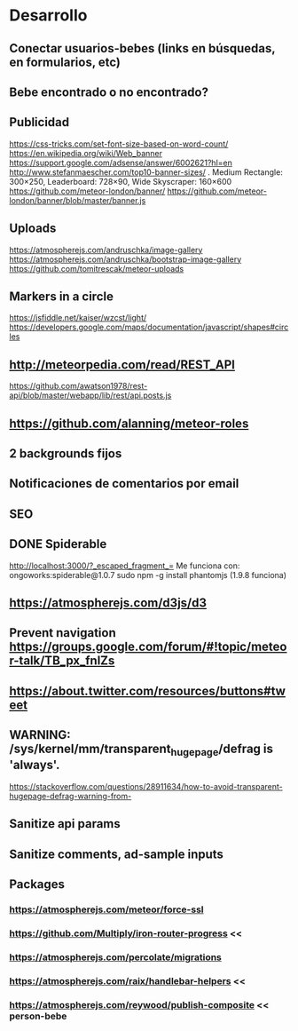 
* Desarrollo
** Conectar usuarios-bebes (links en búsquedas, en formularios, etc)
** Bebe encontrado o no encontrado?
** Publicidad
https://css-tricks.com/set-font-size-based-on-word-count/
https://en.wikipedia.org/wiki/Web_banner
https://support.google.com/adsense/answer/6002621?hl=en
http://www.stefanmaescher.com/top10-banner-sizes/ . Medium Rectangle: 300×250, Leaderboard: 728×90, Wide Skyscraper: 160×600
https://github.com/meteor-london/banner/
https://github.com/meteor-london/banner/blob/master/banner.js
** Uploads
https://atmospherejs.com/andruschka/image-gallery
https://atmospherejs.com/andruschka/bootstrap-image-gallery
https://github.com/tomitrescak/meteor-uploads
** Markers in a circle
https://jsfiddle.net/kaiser/wzcst/light/
https://developers.google.com/maps/documentation/javascript/shapes#circles
** http://meteorpedia.com/read/REST_API
https://github.com/awatson1978/rest-api/blob/master/webapp/lib/rest/api.posts.js
** https://github.com/alanning/meteor-roles
** 2 backgrounds fijos
** Notificaciones de comentarios por email
** SEO
** DONE Spiderable
CLOSED: [2015-10-21 mié 00:20]
http://localhost:3000/?_escaped_fragment_=
Me funciona con:
ongoworks:spiderable@1.0.7
sudo npm -g install phantomjs (1.9.8 funciona)
** https://atmospherejs.com/d3js/d3
** Prevent navigation https://groups.google.com/forum/#!topic/meteor-talk/TB_px_fnlZs
** https://about.twitter.com/resources/buttons#tweet
** WARNING: /sys/kernel/mm/transparent_hugepage/defrag is 'always'.
https://stackoverflow.com/questions/28911634/how-to-avoid-transparent-hugepage-defrag-warning-from-
** Sanitize api params
** Sanitize comments, ad-sample inputs
** Packages
*** https://atmospherejs.com/meteor/force-ssl
*** https://github.com/Multiply/iron-router-progress <<
*** https://atmospherejs.com/percolate/migrations
*** https://atmospherejs.com/raix/handlebar-helpers <<
*** https://atmospherejs.com/reywood/publish-composite << person-bebe
